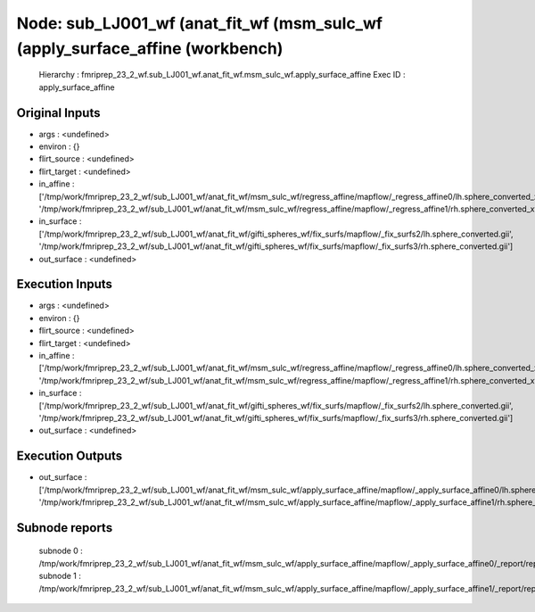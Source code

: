 Node: sub_LJ001_wf (anat_fit_wf (msm_sulc_wf (apply_surface_affine (workbench)
==============================================================================


 Hierarchy : fmriprep_23_2_wf.sub_LJ001_wf.anat_fit_wf.msm_sulc_wf.apply_surface_affine
 Exec ID : apply_surface_affine


Original Inputs
---------------


* args : <undefined>
* environ : {}
* flirt_source : <undefined>
* flirt_target : <undefined>
* in_affine : ['/tmp/work/fmriprep_23_2_wf/sub_LJ001_wf/anat_fit_wf/msm_sulc_wf/regress_affine/mapflow/_regress_affine0/lh.sphere_converted_xfm', '/tmp/work/fmriprep_23_2_wf/sub_LJ001_wf/anat_fit_wf/msm_sulc_wf/regress_affine/mapflow/_regress_affine1/rh.sphere_converted_xfm']
* in_surface : ['/tmp/work/fmriprep_23_2_wf/sub_LJ001_wf/anat_fit_wf/gifti_spheres_wf/fix_surfs/mapflow/_fix_surfs2/lh.sphere_converted.gii', '/tmp/work/fmriprep_23_2_wf/sub_LJ001_wf/anat_fit_wf/gifti_spheres_wf/fix_surfs/mapflow/_fix_surfs3/rh.sphere_converted.gii']
* out_surface : <undefined>


Execution Inputs
----------------


* args : <undefined>
* environ : {}
* flirt_source : <undefined>
* flirt_target : <undefined>
* in_affine : ['/tmp/work/fmriprep_23_2_wf/sub_LJ001_wf/anat_fit_wf/msm_sulc_wf/regress_affine/mapflow/_regress_affine0/lh.sphere_converted_xfm', '/tmp/work/fmriprep_23_2_wf/sub_LJ001_wf/anat_fit_wf/msm_sulc_wf/regress_affine/mapflow/_regress_affine1/rh.sphere_converted_xfm']
* in_surface : ['/tmp/work/fmriprep_23_2_wf/sub_LJ001_wf/anat_fit_wf/gifti_spheres_wf/fix_surfs/mapflow/_fix_surfs2/lh.sphere_converted.gii', '/tmp/work/fmriprep_23_2_wf/sub_LJ001_wf/anat_fit_wf/gifti_spheres_wf/fix_surfs/mapflow/_fix_surfs3/rh.sphere_converted.gii']
* out_surface : <undefined>


Execution Outputs
-----------------


* out_surface : ['/tmp/work/fmriprep_23_2_wf/sub_LJ001_wf/anat_fit_wf/msm_sulc_wf/apply_surface_affine/mapflow/_apply_surface_affine0/lh.sphere_converted_xformed.surf.gii', '/tmp/work/fmriprep_23_2_wf/sub_LJ001_wf/anat_fit_wf/msm_sulc_wf/apply_surface_affine/mapflow/_apply_surface_affine1/rh.sphere_converted_xformed.surf.gii']


Subnode reports
---------------


 subnode 0 : /tmp/work/fmriprep_23_2_wf/sub_LJ001_wf/anat_fit_wf/msm_sulc_wf/apply_surface_affine/mapflow/_apply_surface_affine0/_report/report.rst
 subnode 1 : /tmp/work/fmriprep_23_2_wf/sub_LJ001_wf/anat_fit_wf/msm_sulc_wf/apply_surface_affine/mapflow/_apply_surface_affine1/_report/report.rst


